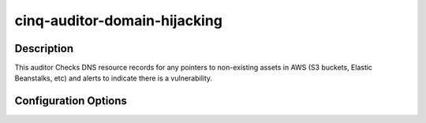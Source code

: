 *****************************
cinq-auditor-domain-hijacking
*****************************

===========
Description
===========

This auditor Checks DNS resource records for any pointers to non-existing 
assets in AWS (S3 buckets, Elastic Beanstalks, etc) and alerts to indicate 
there is a vulnerability.

=====================
Configuration Options
=====================

+------------------------+---------------------------+--------+------------------------------------------------------------------------------------------+
| Option name            | Default Value             | Type   | Description                                                                              |
+========================+===========================+========+==========================================================================================+
| enabled                | False                     | bool   | Enable the Domain Hijacking auditor                                                      |
+------------------------+---------------------------+--------+------------------------------------------------------------------------------------------+
| interval               | 30                        | int    | How often the auditor runs, in minutes                                                   |
+------------------------+---------------------------+--------+------------------------------------------------------------------------------------------+
| email_recipients       | ['changeme@domain.tld']   | array  | List of emails to receive alerts                                                         |
+------------------------+---------------------------+--------+------------------------------------------------------------------------------------------+
| hijack_subject         | Potential hijack detected | string | Email subject for domain hijack notifications             |
+------------------------+---------------------------+--------+------------------------------------------------------------------------------------------+
